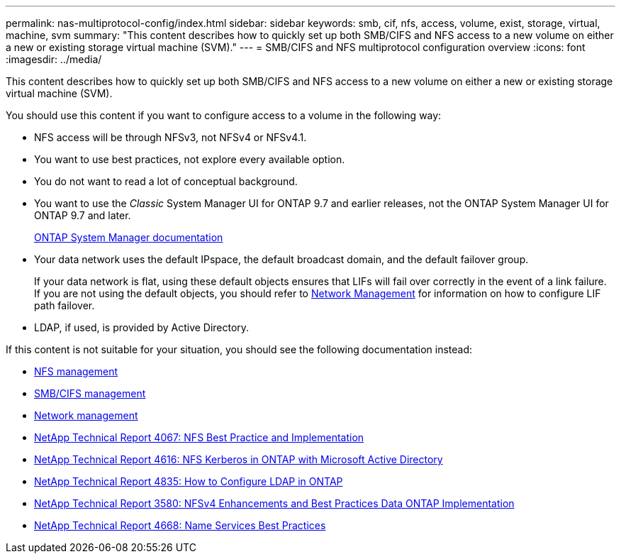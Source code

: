 ---
permalink: nas-multiprotocol-config/index.html
sidebar: sidebar
keywords: smb, cif, nfs, access, volume, exist, storage, virtual, machine, svm
summary: "This content describes how to quickly set up both SMB/CIFS and NFS access to a new volume on either a new or existing storage virtual machine (SVM)."
---
= SMB/CIFS and NFS multiprotocol configuration overview
:icons: font
:imagesdir: ../media/

[.lead]
This content describes how to quickly set up both SMB/CIFS and NFS access to a new volume on either a new or existing storage virtual machine (SVM).

You should use this content if you want to configure access to a volume in the following way:

* NFS access will be through NFSv3, not NFSv4 or NFSv4.1.
* You want to use best practices, not explore every available option.
* You do not want to read a lot of conceptual background.
* You want to use the _Classic_ System Manager UI for ONTAP 9.7 and earlier releases, not the ONTAP System Manager UI for ONTAP 9.7 and later.
+
https://docs.netapp.com/us-en/ontap/[ONTAP System Manager documentation^]

* Your data network uses the default IPspace, the default broadcast domain, and the default failover group.
+
If your data network is flat, using these default objects ensures that LIFs will fail over correctly in the event of a link failure. If you are not using the default objects, you should refer to link:https://docs.netapp.com/us-en/ontap/networking/index.html[Network Management] for information on how to configure LIF path failover.

* LDAP, if used, is provided by Active Directory.

If this content is not suitable for your situation, you should see the following documentation instead:

* https://docs.netapp.com/us-en/ontap/nfs-admin/index.html[NFS management^]
* https://docs.netapp.com/us-en/ontap/smb-admin/index.html[SMB/CIFS management^]
* https://docs.netapp.com/us-en/ontap/networking/index.html[Network management^]
* http://www.netapp.com/us/media/tr-4067.pdf[NetApp Technical Report 4067: NFS Best Practice and Implementation^]
* https://www.netapp.com/pdf.html?item=/media/19384-tr-4616.pdf[NetApp Technical Report 4616: NFS Kerberos in ONTAP with Microsoft Active Directory^]
* https://www.netapp.com/pdf.html?item=/media/19423-tr-4835.pdf[NetApp Technical Report 4835: How to Configure LDAP in ONTAP^]
* http://www.netapp.com/us/media/tr-3580.pdf[NetApp Technical Report 3580: NFSv4 Enhancements and Best Practices Data ONTAP Implementation^]
* https://www.netapp.com/pdf.html?item=/media/16328-tr-4668pdf.pdf[NetApp Technical Report 4668: Name Services Best Practices^]
